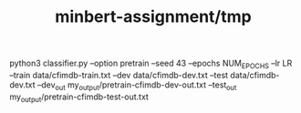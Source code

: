#+TITLE: minbert-assignment/tmp

#+begin_example zsh
python3 classifier.py --option pretrain --seed 43 --epochs NUM_EPOCHS --lr LR --train data/cfimdb-train.txt --dev data/cfimdb-dev.txt --test data/cfimdb-dev.txt --dev_out my_output/pretrain-cfimdb-dev-out.txt --test_out my_output/pretrain-cfimdb-test-out.txt
#+end_example
